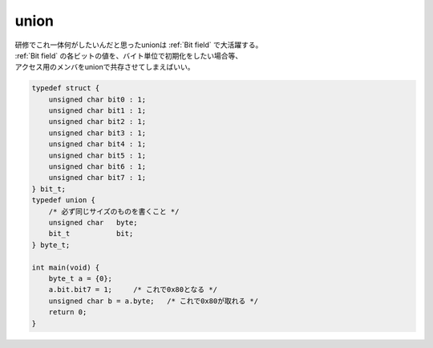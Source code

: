 
.. index:: union

.. _union:

union
==========
| 研修でこれ一体何がしたいんだと思ったunionは :ref:`Bit field` で大活躍する。
| :ref:`Bit field` の各ビットの値を、バイト単位で初期化をしたい場合等、
| アクセス用のメンバをunionで共存させてしまえばいい。

.. code-block:: c

    typedef struct {
        unsigned char bit0 : 1;
        unsigned char bit1 : 1;
        unsigned char bit2 : 1;
        unsigned char bit3 : 1;
        unsigned char bit4 : 1;
        unsigned char bit5 : 1;
        unsigned char bit6 : 1;
        unsigned char bit7 : 1;
    } bit_t;
    typedef union {
        /* 必ず同じサイズのものを書くこと */
        unsigned char   byte;
        bit_t           bit;
    } byte_t;

    int main(void) {
        byte_t a = {0};
        a.bit.bit7 = 1;     /* これで0x80となる */
        unsigned char b = a.byte;   /* これで0x80が取れる */
        return 0;
    }
